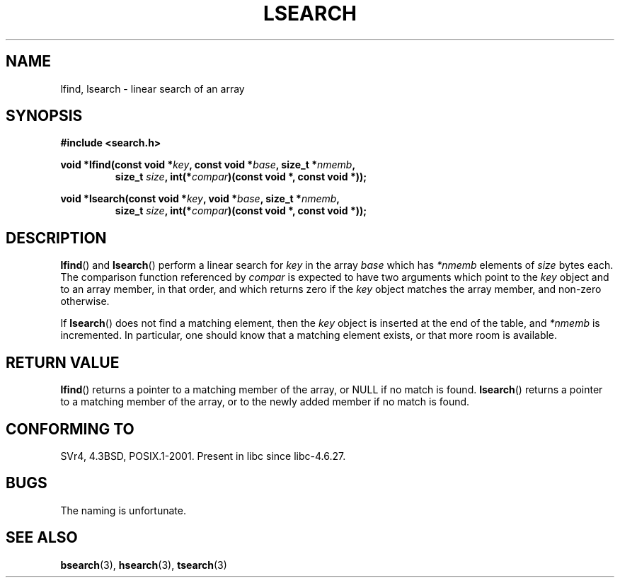 .\" Hey Emacs! This file is -*- nroff -*- source.
.\" Copyright 1995 Jim Van Zandt <jrv@vanzandt.mv.com>
.\"
.\" Permission is granted to make and distribute verbatim copies of this
.\" manual provided the copyright notice and this permission notice are
.\" preserved on all copies.
.\"
.\" Permission is granted to copy and distribute modified versions of this
.\" manual under the conditions for verbatim copying, provided that the
.\" entire resulting derived work is distributed under the terms of a
.\" permission notice identical to this one.
.\"
.\" Since the Linux kernel and libraries are constantly changing, this
.\" manual page may be incorrect or out-of-date.  The author(s) assume no
.\" responsibility for errors or omissions, or for damages resulting from
.\" the use of the information contained herein.  The author(s) may not
.\" have taken the same level of care in the production of this manual,
.\" which is licensed free of charge, as they might when working
.\" professionally.
.\"
.\" Formatted or processed versions of this manual, if unaccompanied by
.\" the source, must acknowledge the copyright and authors of this work.
.\"
.\" Corrected prototype and include, aeb, 990927
.TH LSEARCH 3  1999-09-27 "GNU" "Linux Programmer's Manual"
.SH NAME
lfind, lsearch \- linear search of an array
.SH SYNOPSIS
.nf
.B #include <search.h>
.sp
.BI "void *lfind(const void *" key ", const void *" base ", size_t *" nmemb ,
.RS
.BI "size_t " size ", int(*" compar ")(const void *, const void *));"
.RE
.sp
.BI "void *lsearch(const void *" key ", void *" base ", size_t *" nmemb ,
.RS
.BI "size_t " size ", int(*" compar ")(const void *, const void *));"
.RE
.fi
.SH DESCRIPTION
.BR lfind ()
and
.BR lsearch ()
perform a linear search for
\fIkey\fP in the array \fIbase\fP which has \fI*nmemb\fP elements of
\fIsize\fP bytes each.
The comparison function referenced by
\fIcompar\fP is expected to have two arguments which point to the
\fIkey\fP object and to an array member, in that order, and which
returns zero if the \fIkey\fP object matches the array member, and
non-zero otherwise.
.PP
If
.BR lsearch ()
does not find a matching element, then the \fIkey\fP
object is inserted at the end of the table, and \fI*nmemb\fP is
incremented.
In particular, one should know that a matching element
exists, or that more room is available.
.SH "RETURN VALUE"
.BR lfind ()
returns a pointer to a matching member of the array, or
NULL if no match is found.
.BR lsearch ()
returns a pointer to
a matching member of the array, or to the newly added member if no
match is found.
.SH "CONFORMING TO"
SVr4, 4.3BSD, POSIX.1-2001.
Present in libc since libc-4.6.27.
.SH BUGS
The naming is unfortunate.
.SH "SEE ALSO"
.BR bsearch (3),
.BR hsearch (3),
.BR tsearch (3)
